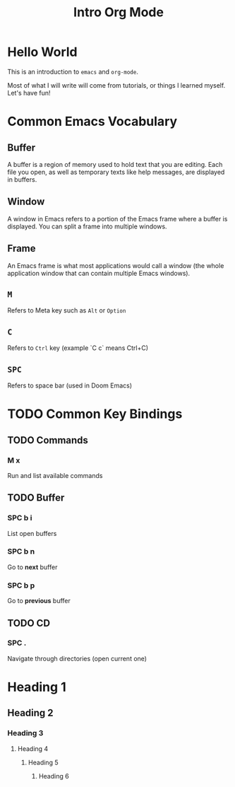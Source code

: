 #+title: Intro Org Mode

* Hello World

This is an introduction to ~emacs~ and ~org-mode~.

Most of what I will write will come from tutorials, or things I learned myself. Let's have fun!

* Common Emacs Vocabulary
** Buffer
A buffer is a region of memory used to hold text that you are editing. Each file you open, as well as temporary texts like help messages, are displayed in buffers.
** Window
A window in Emacs refers to a portion of the Emacs frame where a buffer is displayed. You can split a frame into multiple windows.
** Frame
An Emacs frame is what most applications would call a window (the whole application window that can contain multiple Emacs windows).
** ~M~
Refers to Meta key such as ~Alt~ or ~Option~
** ~C~
Refers to ~Ctrl~ key (example `C c` means Ctrl+C)
** ~SPC~
Refers to space bar (used in Doom Emacs)

* TODO Common Key Bindings
** TODO Commands
*** M x
Run and list available commands
** TODO Buffer
*** SPC b i
List open buffers
*** SPC b n
Go to *next* buffer
*** SPC b p
Go to *previous* buffer
** TODO CD
*** SPC .
Navigate through directories (open current one)

* Heading 1
** Heading 2
*** Heading 3
**** Heading 4
***** Heading 5
****** Heading 6
